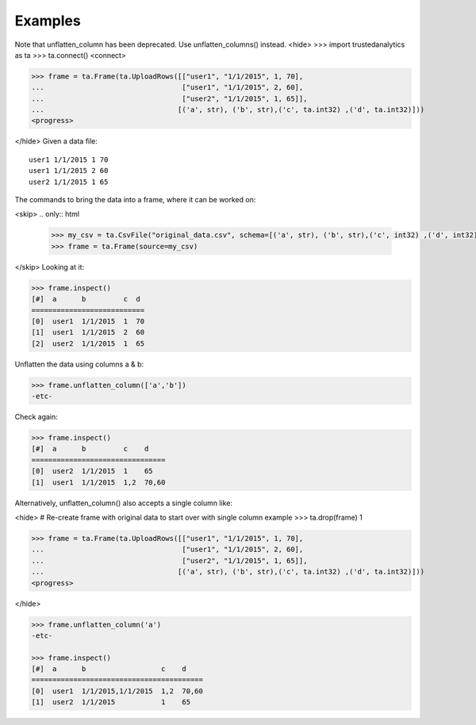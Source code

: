Examples
--------
Note that unflatten_column has been deprecated.  Use unflatten_columns() instead.
<hide>
>>> import trustedanalytics as ta
>>> ta.connect()
<connect>

>>> frame = ta.Frame(ta.UploadRows([["user1", "1/1/2015", 1, 70],
...                                 ["user1", "1/1/2015", 2, 60],
...                                 ["user2", "1/1/2015", 1, 65]],
...                                [('a', str), ('b', str),('c', ta.int32) ,('d', ta.int32)]))
<progress>

</hide>
Given a data file::

    user1 1/1/2015 1 70
    user1 1/1/2015 2 60
    user2 1/1/2015 1 65

The commands to bring the data into a frame, where it can be worked on:

<skip>
.. only:: html

    .. code::

        >>> my_csv = ta.CsvFile("original_data.csv", schema=[('a', str), ('b', str),('c', int32) ,('d', int32)])
        >>> frame = ta.Frame(source=my_csv)

.. only:: latex

    .. code::

        >>> my_csv = ta.CsvFile("unflatten_column.csv", schema=[('a', str), ('b', str),('c', int32) ,('d', int32)])
        >>> frame = ta.Frame(source=my_csv)

</skip>
Looking at it:

.. code::

    >>> frame.inspect()
    [#]  a      b         c  d
    ===========================
    [0]  user1  1/1/2015  1  70
    [1]  user1  1/1/2015  2  60
    [2]  user2  1/1/2015  1  65


Unflatten the data using columns a & b:

.. code::

    >>> frame.unflatten_column(['a','b'])
    -etc-

Check again:

.. code::

    >>> frame.inspect()
    [#]  a      b         c    d
    ================================
    [0]  user2  1/1/2015  1    65
    [1]  user1  1/1/2015  1,2  70,60

Alternatively, unflatten_column() also accepts a single column like:

<hide>
# Re-create frame with original data to start over with single column example
>>> ta.drop(frame)
1

>>> frame = ta.Frame(ta.UploadRows([["user1", "1/1/2015", 1, 70],
...                                 ["user1", "1/1/2015", 2, 60],
...                                 ["user2", "1/1/2015", 1, 65]],
...                                [('a', str), ('b', str),('c', ta.int32) ,('d', ta.int32)]))
<progress>


</hide>

.. code::

    >>> frame.unflatten_column('a')
    -etc-

    >>> frame.inspect()
    [#]  a      b                  c    d
    =========================================
    [0]  user1  1/1/2015,1/1/2015  1,2  70,60
    [1]  user2  1/1/2015           1    65
